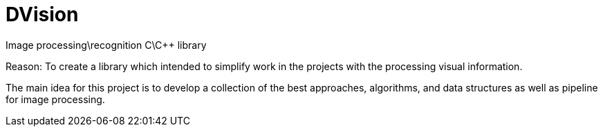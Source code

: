 = DVision
Image processing\recognition C\C++ library 

Reason:
To create a library which intended to simplify work 
in the projects with the processing visual information.

The main idea for this project is to develop a collection of the best approaches, 
algorithms, and data structures as well as pipeline for image processing.
